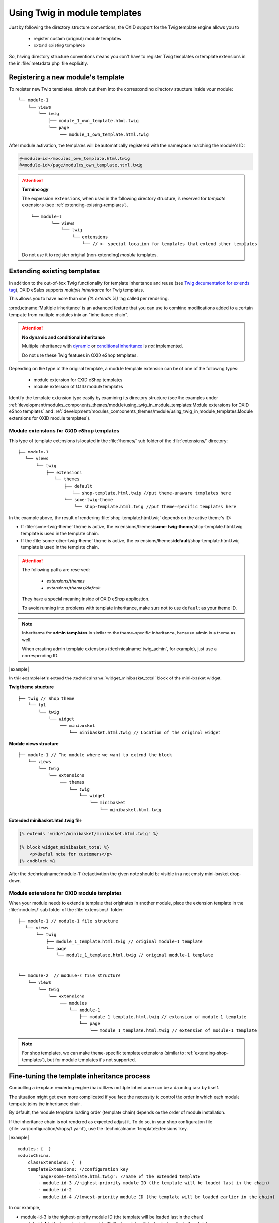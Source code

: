 Using Twig in module templates
==============================

Just by following the directory structure conventions, the OXID support for the Twig template engine allows you to

 * register custom (original) module templates
 * extend existing templates

So, having directory structure conventions means you don't have to register Twig templates or template extensions in the in :file:`metadata.php` file explicitly.

.. _registering-a-new-module-template:

Registering a new module's  template
------------------------------------

To register new Twig templates, simply put them into the corresponding directory structure inside your module:

::

    └── module-1
        └── views
            └── twig
                ├── module_1_own_template.html.twig
                └── page
                    └── module_1_own_template.html.twig

After module activation, the templates will be automatically registered with the namespace matching the module's ID:

.. code:: shell

    @<module-id>/modules_own_template.html.twig
    @<module-id>/page/modules_own_template.html.twig

.. attention::

   **Terminology**

   The expression ``extensions``, when used in the following directory structure, is reserved for :emphasis:`template` extensions (see :ref:`extending-existing-templates`).

   ::

        └── module-1
                └── views
                    └── twig
                        └── extensions
                            └── // <- special location for templates that extend other templates


   Do not use it to register original (non-extending) :emphasis:`module` templates.


.. _extending-existing-templates:

Extending existing templates
----------------------------

In addition to the out-of-box Twig functionality for template inheritance and reuse
(see `Twig documentation for extends tag <https://twig.symfony.com/doc/3.x/tags/extends.html>`__),
OXID eSales supports :emphasis:`multiple inheritance` for Twig templates.

This allows you to have more than one `{% extends %}`
tag called per rendering.

:productname:`Multiple inheritance` is an advanced feature that you can use to combine modifications added to a certain template
from multiple modules into an "inheritance chain".

.. attention::
    **No dynamic and conditional inheritance**

    Multiple inheritance with
    `dynamic <https://twig.symfony.com/doc/3.x/tags/extends.html#dynamic-inheritance>`__ or
    `conditional inheritance <https://twig.symfony.com/doc/3.x/tags/extends.html#conditional-inheritance>`__
    is :emphasis:`not` implemented.

    Do not use  these Twig features in OXID eShop templates.

Depending on the type of the original template, a module template extension can be of one of the following types:

 * module extension for OXID eShop templates
 * module extension of OXID module templates

Identify the template extension type easily by examining its  directory structure (see the examples under :ref:`development/modules_components_themes/module/using_twig_in_module_templates:Module extensions for OXID eShop templates` and :ref:`development/modules_components_themes/module/using_twig_in_module_templates:Module extensions for OXID module templates`).

.. _extending-shop-templates:

Module extensions for OXID eShop templates
^^^^^^^^^^^^^^^^^^^^^^^^^^^^^^^^^^^^^^^^^^

This type of template extensions is located in the :file:`themes/` sub folder of the :file:`extensions/` directory:

::

    ├── module-1
       └── views
           └── twig
               ├── extensions
                  └── themes
                      ├── default
                         └── shop-template.html.twig //put theme-unaware templates here
                      └── some-twig-theme
                          └── shop-template.html.twig //put theme-specific templates here

In the example above, the result of rendering :file:`shop-template.html.twig` depends on the active theme's ID:

* If :file:`some-twig-theme` theme is active, the extensions/themes/**some-twig-theme**/shop-template.html.twig template is used in the template chain.

* If the :file:`some-other-twig-theme` theme is active, the extensions/themes/**default**/shop-template.html.twig template is used in the template chain.

.. attention::
    The following paths are reserved:

        * `extensions/themes`
        * `extensions/themes/default`

    They have a special meaning inside of OXID eShop application.

    To avoid running into problems with template inheritance, make sure not to use ``default`` as your
    theme ID.

.. note::

    Inheritance for **admin templates** is similar to the theme-specific inheritance, because admin is a theme as well.

    When creating admin template extensions (:technicalname:`twig_admin`, for example), just use a corresponding ID.

|example|

In this example let's extend the :technicalname:`widget_minibasket_total` block of the mini-basket widget.

**Twig theme structure**
::

    ├── twig // Shop theme
        └── tpl
            └── twig
                └── widget
                    └── minibasket
                        └── minibasket.html.twig // Location of the original widget

**Module views structure**
::

    ├── module-1 // The module where we want to extend the block
        └── views
            └── twig
                └── extensions
                    └── themes
                        └── twig
                            └── widget
                                └── minibasket
                                    └── minibasket.html.twig

**Extended minibasket.html.twig file**

.. code::

    {% extends 'widget/minibasket/minibasket.html.twig' %}

    {% block widget_minibasket_total %}
        <p>Useful note for customers</p>
    {% endblock %}

After the :technicalname:`module-1` (re)activation the given note should be visible in a not empty mini-basket drop-down.

.. _extending-module-templates:

Module extensions for OXID module templates
^^^^^^^^^^^^^^^^^^^^^^^^^^^^^^^^^^^^^^^^^^^

When your module needs to extend a template that originates in another module, place the extension template in
the :file:`modules/` sub folder of the :file:`extensions/` folder:

::

    ├── module-1 // module-1 file structure
       └── views
           └── twig
               ├── module_1_template.html.twig // original module-1 template
               └── page
                   └── module_1_template.html.twig // original module-1 template


    └── module-2  // module-2 file structure
        └── views
            └── twig
                └── extensions
                    └── modules
                        └── module-1
                            ├── module_1_template.html.twig // extension of module-1 template
                            └── page
                                └── module_1_template.html.twig // extension of module-1 template

.. note::
   For shop templates, we can make theme-specific template extensions (similar to :ref:`extending-shop-templates`), but for module templates it's not supported.


Fine-tuning the template inheritance process
--------------------------------------------

Controlling a template rendering engine that utilizes multiple inheritance can be a daunting task by itself.

The situation might get even more complicated if you face the necessity to control the order in which each module template
joins the inheritance chain.

By default, the module template loading order (template chain) depends on the order of module installation.

If the inheritance chain is not rendered as expected adjust it. To do so, in your shop configuration file (:file:`var/configuration/shops/1.yaml`), use the :technicalname:`templateExtensions` key.


|example|

::

    modules: {  }
    moduleChains:
        classExtensions: {  }
        templateExtensions: //configuration key
            'page/some-template.html.twig': //name of the extended template
            - module-id-3 //highest-priority module ID (the template will be loaded last in the chain)
            - module-id-2
            - module-id-4 //lowest-priority module ID (the template will be loaded earlier in the chain)

In our example,

* module-id-3 is the highest-priority module ID (the template will be loaded last in the chain)
* module-id-4 is the lowest-priority module ID (the template will be loaded earlier in the chain)

So, in our example, having an OXID eShop application with 4 modules active and extending the same eShop template :file:`page/some-template.html.twig` results in the following template chain:

* CHAIN START
* shop-template
* module-1-template
* module-4-template
* module-2-template
* module-3-template*
* CHAIN END

Templates for modules whose IDs are not specified in the `templateExtensions` (:technicalname:`module-1-template`, in our example) will be put to the chain start.
|br|
They have the lowest priority.

The template that closes the inheritance chain has highest priority because it can go as far as to stop the contents of "parent" templates from being displayed.
